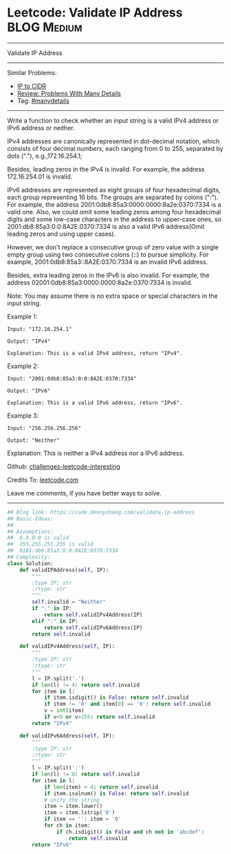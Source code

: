 * Leetcode: Validate IP Address                                 :BLOG:Medium:
#+STARTUP: showeverything
#+OPTIONS: toc:nil \n:t ^:nil creator:nil d:nil
:PROPERTIES:
:type:     string, manydetails
:END:
---------------------------------------------------------------------
Validate IP Address
---------------------------------------------------------------------
Similar Problems:
- [[https://code.dennyzhang.com/ip-to-cidr][IP to CIDR]]
- [[https://code.dennyzhang.com/review-manydetails][Review: Problems With Many Details]]
- Tag: [[https://code.dennyzhang.com/tag/manydetails][#manydetails]]
---------------------------------------------------------------------
Write a function to check whether an input string is a valid IPv4 address or IPv6 address or neither.

IPv4 addresses are canonically represented in dot-decimal notation, which consists of four decimal numbers, each ranging from 0 to 255, separated by dots ("."), e.g.,172.16.254.1;

Besides, leading zeros in the IPv4 is invalid. For example, the address 172.16.254.01 is invalid.

IPv6 addresses are represented as eight groups of four hexadecimal digits, each group representing 16 bits. The groups are separated by colons (":"). For example, the address 2001:0db8:85a3:0000:0000:8a2e:0370:7334 is a valid one. Also, we could omit some leading zeros among four hexadecimal digits and some low-case characters in the address to upper-case ones, so 2001:db8:85a3:0:0:8A2E:0370:7334 is also a valid IPv6 address(Omit leading zeros and using upper cases).

However, we don't replace a consecutive group of zero value with a single empty group using two consecutive colons (::) to pursue simplicity. For example, 2001:0db8:85a3::8A2E:0370:7334 is an invalid IPv6 address.

Besides, extra leading zeros in the IPv6 is also invalid. For example, the address 02001:0db8:85a3:0000:0000:8a2e:0370:7334 is invalid.

Note: You may assume there is no extra space or special characters in the input string.

Example 1:
#+BEGIN_EXAMPLE
Input: "172.16.254.1"

Output: "IPv4"

Explanation: This is a valid IPv4 address, return "IPv4".
#+END_EXAMPLE

Example 2:
#+BEGIN_EXAMPLE
Input: "2001:0db8:85a3:0:0:8A2E:0370:7334"

Output: "IPv6"

Explanation: This is a valid IPv6 address, return "IPv6".
#+END_EXAMPLE

Example 3:
#+BEGIN_EXAMPLE
Input: "256.256.256.256"

Output: "Neither"
#+END_EXAMPLE

Explanation: This is neither a IPv4 address nor a IPv6 address.

Github: [[url-external:https://github.com/DennyZhang/challenges-leetcode-interesting/tree/master/problems/validate-ip-address][challenges-leetcode-interesting]]

Credits To: [[url-external:https://leetcode.com/problems/validate-ip-address/description/][leetcode.com]]

Leave me comments, if you have better ways to solve.
---------------------------------------------------------------------

#+BEGIN_SRC python
## Blog link: https://code.dennyzhang.com/validate-ip-address
## Basic Ideas:
##
## Assumptions: 
##  0.0.0.0 is valid
##  255.255.255.255 is valid
##  0101:db8:85a3:0:0:8A2E:0370:7334
## Complexity:
class Solution:
    def validIPAddress(self, IP):
        """
        :type IP: str
        :rtype: str
        """
        self.invalid = "Neither"
        if "." in IP:
            return self.validIPv4Address(IP)
        elif ":" in IP:
            return self.validIPv6Address(IP)
        return self.invalid

    def validIPv4Address(self, IP):
        """
        :type IP: str
        :rtype: str
        """
        l = IP.split('.')
        if len(l) != 4: return self.invalid
        for item in l:
            if item.isdigit() is False: return self.invalid
            if item != '0' and item[0] == '0': return self.invalid
            v = int(item)
            if v<0 or v>255: return self.invalid
        return "IPv4"
            
    def validIPv6Address(self, IP):
        """
        :type IP: str
        :rtype: str
        """
        l = IP.split(':')
        if len(l) != 8: return self.invalid
        for item in l:
            if len(item) > 4: return self.invalid
            if item.isalnum() is False: return self.invalid
            # unify the string
            item = item.lower()
            item = item.lstrip('0')
            if item == '': item = '0'
            for ch in item:
                if ch.isdigit() is False and ch not in 'abcdef':
                    return self.invalid
        return "IPv6"
#+END_SRC
